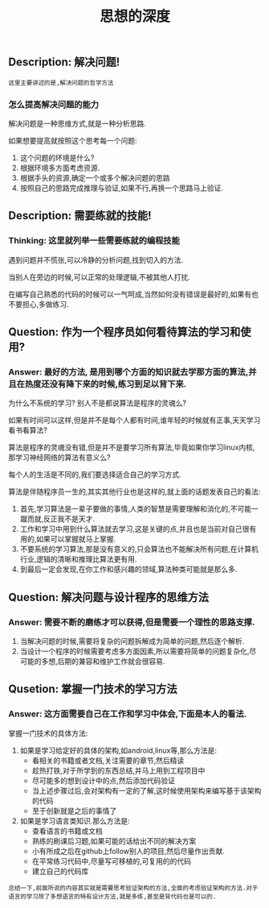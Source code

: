 #+TITLE: 思想的深度

** Description: 解决问题!
   
   : 这里主要讲述的是,解决问题的哲学方法

*** 怎么提高解决问题的能力
    
    解决问题是一种思维方式,就是一种分析思路.
    
    如果想要提高就按照这个思考每一个问题:
    1. 这个问题的环境是什么?
    2. 根据环境多方面考虑资源.
    3. 根据手头的资源,确定一个或多个解决问题的思路
    4. 按照自己的思路完成推理与验证,如果不行,再换一个思路马上验证.

** Description: 需要练就的技能!

*** Thinking: 这里就列举一些需要练就的编程技能

    遇到问题并不慌张,可以冷静的分析问题,找到切入的方法.
    
    当别人在旁边的时候,可以正常的处理逻辑,不被其他人打扰.

    在编写自己熟悉的代码的时候可以一气呵成,当然如何没有错误是最好的,如果有也不要担心,多做练习.

** Question: 作为一个程序员如何看待算法的学习和使用?

*** Answer: 最好的方法, 是用到哪个方面的知识就去学那方面的算法,并且在热度还没有降下来的时候,练习到足以背下来.

    为什么不系统的学习? 别人不是都说算法是程序的灵魂么?

    如果有时间可以这样,但是并不是每个人都有时间,谁年轻的时候就有正事,天天学习看书看算法?

    算法是程序的灵魂没有错,但是并不是要学习所有算法,毕竟如果你学习linux内核,那学习神经网络的算法有意义么?

    每个人的生活是不同的,我们要选择适合自己的学习方式.

    算法是伴随程序员一生的,其实其他行业也是这样的,就上面的话题发表自己的看法:

    1. 首先,学习算法是一辈子要做的事情,人类的智慧是需要理解和消化的,不可能一蹴而就,反正我不是天才.
    2. 工作和学习中用到什么算法就去学习,这是关键的点,并且也是当前对自己很有用的,如果可以掌握就马上掌握.
    3. 不要系统的学习算法,那是没有意义的,只会算法也不能解决所有问题,在计算机行业,逻辑的清晰和推理比算法更有用.
    4. 到最后一定会发现,在你工作和感兴趣的领域,算法种类可能就是那么多.

** Question: 解决问题与设计程序的思维方法

*** Answer: 需要不断的磨练才可以获得,但是需要一个理性的思路支撑.

    1. 当解决问题的时候,需要将复杂的问题拆解成为简单的问题,然后逐个解析.
    2. 当设计一个程序的时候需要考虑多方面因素,所以需要将简单的问题复杂化,尽可能的多想,后期的兼容和维护工作就会很容易.

** Qusetion: 掌握一门技术的学习方法

*** Answer: 这方面需要自己在工作和学习中体会,下面是本人的看法.

    掌握一门技术的具体方法:
    1. 如果是学习给定好的具体的架构,如android,linux等,那么方法是:
       - 看相关的书籍或者文档,关注需要的章节,然后精读
       - 趁热打铁,对于所学到的东西总结,并马上用到工程项目中
       - 尽可能多的想到设计中的点,然后添加代码验证
       - 当上述步骤过后,会对架构有一定的了解,这时候使用架构来编写基于该架构的代码
       - 至于创新就是之后的事情了
    2. 如果是学习语言类知识.那么方法是:
       - 查看语言的书籍或文档
       - 熟练的刷课后习题,如果可能的话给出不同的解决方案
       - 小有所成之后在github上follow别人的项目,然后尽量作出贡献.
       - 在平常练习代码中,尽量写可移植的,可复用的的代码
       - 建立自己的代码库

    : 总结一下,前面所说的内容其实就是需要思考验证架构的方法,全面的考虑验证架构的方法.对于语言的学习除了多想语言的特有设计方法,就是多练,甚至是背代码也是可以的.
